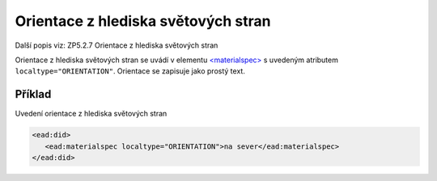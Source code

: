 .. _ead_item_types_orientace:

===================================================
Orientace z hlediska světových stran
===================================================

Další popis viz: ZP5.2.7 Orientace z hlediska světových stran

Orientace z hlediska světových stran se uvádí v elementu 
`<materialspec> <http://www.loc.gov/ead/EAD3taglib/EAD3.html#elem-materialspec>`_
s uvedeným atributem ``localtype="ORIENTATION"``. 
Orientace se zapisuje jako prostý text.


Příklad
===========

Uvedení orientace z hlediska světových stran


.. code-block:: xml

   <ead:did>
      <ead:materialspec localtype="ORIENTATION">na sever</ead:materialspec>
   </ead:did>
